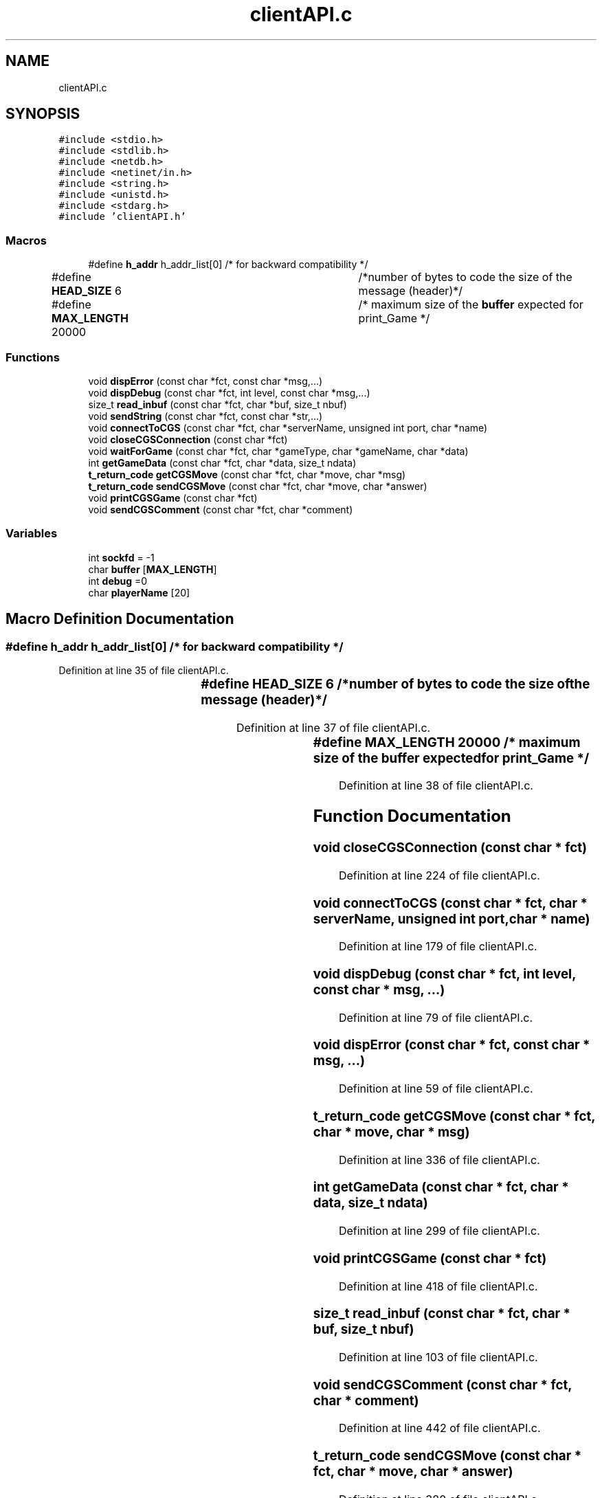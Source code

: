 .TH "clientAPI.c" 3 "Wed Jan 20 2021" "T2R" \" -*- nroff -*-
.ad l
.nh
.SH NAME
clientAPI.c
.SH SYNOPSIS
.br
.PP
\fC#include <stdio\&.h>\fP
.br
\fC#include <stdlib\&.h>\fP
.br
\fC#include <netdb\&.h>\fP
.br
\fC#include <netinet/in\&.h>\fP
.br
\fC#include <string\&.h>\fP
.br
\fC#include <unistd\&.h>\fP
.br
\fC#include <stdarg\&.h>\fP
.br
\fC#include 'clientAPI\&.h'\fP
.br

.SS "Macros"

.in +1c
.ti -1c
.RI "#define \fBh_addr\fP   h_addr_list[0] /* for backward compatibility */"
.br
.ti -1c
.RI "#define \fBHEAD_SIZE\fP   6 			/*number of bytes to code the size of the message (header)*/"
.br
.ti -1c
.RI "#define \fBMAX_LENGTH\fP   20000 		/* maximum size of the \fBbuffer\fP expected for print_Game */"
.br
.in -1c
.SS "Functions"

.in +1c
.ti -1c
.RI "void \fBdispError\fP (const char *fct, const char *msg,\&.\&.\&.)"
.br
.ti -1c
.RI "void \fBdispDebug\fP (const char *fct, int level, const char *msg,\&.\&.\&.)"
.br
.ti -1c
.RI "size_t \fBread_inbuf\fP (const char *fct, char *buf, size_t nbuf)"
.br
.ti -1c
.RI "void \fBsendString\fP (const char *fct, const char *str,\&.\&.\&.)"
.br
.ti -1c
.RI "void \fBconnectToCGS\fP (const char *fct, char *serverName, unsigned int port, char *name)"
.br
.ti -1c
.RI "void \fBcloseCGSConnection\fP (const char *fct)"
.br
.ti -1c
.RI "void \fBwaitForGame\fP (const char *fct, char *gameType, char *gameName, char *data)"
.br
.ti -1c
.RI "int \fBgetGameData\fP (const char *fct, char *data, size_t ndata)"
.br
.ti -1c
.RI "\fBt_return_code\fP \fBgetCGSMove\fP (const char *fct, char *move, char *msg)"
.br
.ti -1c
.RI "\fBt_return_code\fP \fBsendCGSMove\fP (const char *fct, char *move, char *answer)"
.br
.ti -1c
.RI "void \fBprintCGSGame\fP (const char *fct)"
.br
.ti -1c
.RI "void \fBsendCGSComment\fP (const char *fct, char *comment)"
.br
.in -1c
.SS "Variables"

.in +1c
.ti -1c
.RI "int \fBsockfd\fP = \-1"
.br
.ti -1c
.RI "char \fBbuffer\fP [\fBMAX_LENGTH\fP]"
.br
.ti -1c
.RI "int \fBdebug\fP =0"
.br
.ti -1c
.RI "char \fBplayerName\fP [20]"
.br
.in -1c
.SH "Macro Definition Documentation"
.PP 
.SS "#define h_addr   h_addr_list[0] /* for backward compatibility */"

.PP
Definition at line 35 of file clientAPI\&.c\&.
.SS "#define HEAD_SIZE   6 			/*number of bytes to code the size of the message (header)*/"

.PP
Definition at line 37 of file clientAPI\&.c\&.
.SS "#define MAX_LENGTH   20000 		/* maximum size of the \fBbuffer\fP expected for print_Game */"

.PP
Definition at line 38 of file clientAPI\&.c\&.
.SH "Function Documentation"
.PP 
.SS "void closeCGSConnection (const char * fct)"

.PP
Definition at line 224 of file clientAPI\&.c\&.
.SS "void connectToCGS (const char * fct, char * serverName, unsigned int port, char * name)"

.PP
Definition at line 179 of file clientAPI\&.c\&.
.SS "void dispDebug (const char * fct, int level, const char * msg,  \&.\&.\&.)"

.PP
Definition at line 79 of file clientAPI\&.c\&.
.SS "void dispError (const char * fct, const char * msg,  \&.\&.\&.)"

.PP
Definition at line 59 of file clientAPI\&.c\&.
.SS "\fBt_return_code\fP getCGSMove (const char * fct, char * move, char * msg)"

.PP
Definition at line 336 of file clientAPI\&.c\&.
.SS "int getGameData (const char * fct, char * data, size_t ndata)"

.PP
Definition at line 299 of file clientAPI\&.c\&.
.SS "void printCGSGame (const char * fct)"

.PP
Definition at line 418 of file clientAPI\&.c\&.
.SS "size_t read_inbuf (const char * fct, char * buf, size_t nbuf)"

.PP
Definition at line 103 of file clientAPI\&.c\&.
.SS "void sendCGSComment (const char * fct, char * comment)"

.PP
Definition at line 442 of file clientAPI\&.c\&.
.SS "\fBt_return_code\fP sendCGSMove (const char * fct, char * move, char * answer)"

.PP
Definition at line 380 of file clientAPI\&.c\&.
.SS "void sendString (const char * fct, const char * str,  \&.\&.\&.)"

.PP
Definition at line 141 of file clientAPI\&.c\&.
.SS "void waitForGame (const char * fct, char * gameType, char * gameName, char * data)"

.PP
Definition at line 253 of file clientAPI\&.c\&.
.SH "Variable Documentation"
.PP 
.SS "char buffer[\fBMAX_LENGTH\fP]"

.PP
Definition at line 47 of file clientAPI\&.c\&.
.SS "int debug =0"

.PP
Definition at line 48 of file clientAPI\&.c\&.
.SS "char playerName[20]"

.PP
Definition at line 49 of file clientAPI\&.c\&.
.SS "int sockfd = \-1"

.PP
Definition at line 46 of file clientAPI\&.c\&.
.SH "Author"
.PP 
Generated automatically by Doxygen for T2R from the source code\&.
